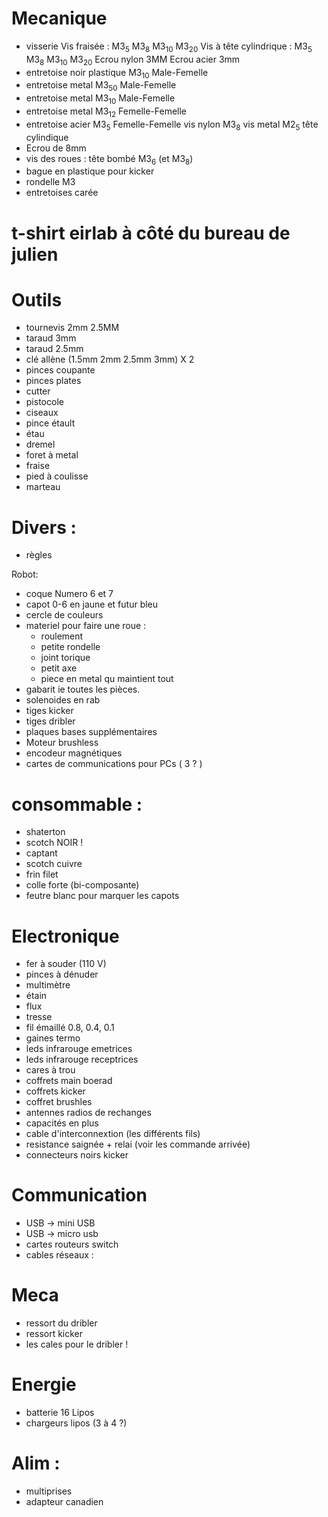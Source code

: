 * Mecanique
 - visserie 
   Vis fraisée : M3_5 M3_8 M3_10 M3_20
   Vis à tête cylindrique : M3_5 M3_8 M3_10 M3_20
   Ecrou nylon 3MM
   Ecrou acier 3mm
 - entretoise noir plastique M3_10 Male-Femelle
 - entretoise metal M3_50 Male-Femelle
 - entretoise metal M3_10 Male-Femelle
 - entretoise metal M3_12 Femelle-Femelle
 - entretoise acier M3_5 Femelle-Femelle 
  vis nylon M3_8
  vis metal M2_5 tête cylindique
 - Ecrou de 8mm
 - vis des roues : tête bombé M3_6 (et M3_8)
 - bague en plastique pour kicker
 - rondelle M3 
 - entretoises carée

* t-shirt eirlab à côté du bureau de julien

* Outils
 - tournevis 2mm 2.5MM
 - taraud 3mm
 - taraud 2.5mm
 - clé allène (1.5mm 2mm 2.5mm 3mm) X 2 
 - pinces coupante
 - pinces plates 
 - cutter
 - pistocole 
 - ciseaux
 - pince étault
 - étau
 - dremel
 - foret à metal
 - fraise
 - pied à coulisse
 - marteau

* Divers : 
 - règles

Robot:
 - coque Numero 6 et 7
 - capot 0-6 en jaune et futur bleu
 - cercle de couleurs
 - materiel pour faire une roue : 
   * roulement
   * petite rondelle
   * joint torique 
   * petit axe
   * piece en metal qu maintient tout 
 - gabarit ie toutes les pièces. 
 - solenoides en rab
 - tiges kicker
 - tiges dribler
 - plaques bases supplémentaires
 - Moteur brushless
 - encodeur magnétiques
 - cartes de communications pour PCs ( 3 ? ) 

* consommable :
 - shaterton
 - scotch NOIR !
 - captant
 - scotch cuivre
 - frin filet
 - colle forte (bi-composante)
 - feutre blanc pour marquer les capots


* Electronique 
 - fer à souder (110 V)
 - pinces à dénuder
 - multimètre
 - étain 
 - flux
 - tresse
 - fil émaillé 0.8, 0.4, 0.1
 - gaines termo
 - leds infrarouge emetrices
 - leds infrarouge receptrices
 - cares à trou
 - coffrets main boerad
 - coffrets kicker
 - coffret brushles
 - antennes radios de rechanges
 - capacités en plus
 - cable d'interconnextion (les différents fils)
 - resistance saignée + relai (voir les commande arrivée)
 - connecteurs noirs kicker

* Communication
 - USB -> mini USB
 - USB -> micro usb
 - cartes routeurs switch
 - cables réseaux  : 
  * chacun un cable réseau)
  * Un pour ordi - vision 

* Meca
 - ressort du dribler 
 - ressort kicker
 - les cales pour le dribler !
 
* Energie
 - batterie 16 Lipos 
 - chargeurs lipos (3 à 4 ?)

* Alim : 
 - multiprises
 - adapteur canadien
  

